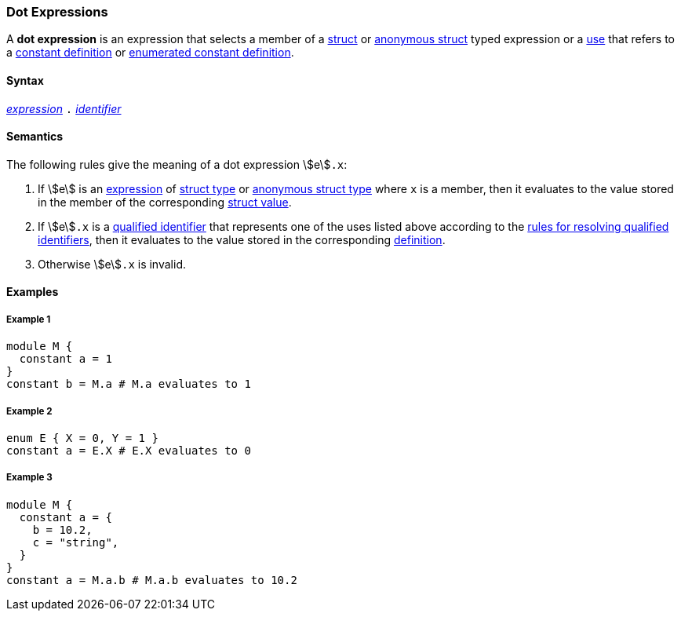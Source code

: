 === Dot Expressions

A *dot expression* is an expression that selects a
member of a <<Types_Struct-Types,struct>> or <<Types_Internal-Types_Anonymous-Struct-Types,
anonymous struct>> typed expression or a <<Definitions-and-Uses_Uses,use>> that refers to a
<<Definitions_Constant-Definitions,constant definition>>
or
<<Definitions_Enumerated-Constant-Definitions,enumerated constant definition>>.

==== Syntax

<<Expressions,_expression_>>
`.`
<<Lexical-Elements_Identifiers,_identifier_>>

==== Semantics

The following rules give the meaning of a dot expression stem:[e]`.x`:

. If stem:[e] is an <<Expressions,expression>> of <<Types_Struct-Types,struct type>>
or <<Types_Internal-Types_Anonymous-Struct-Types,anonymous struct type>>
where `x` is a member, then it evaluates to the value stored in the member of the
corresponding <<Values_Struct-Values,struct value>>.

. If stem:[e]`.x` is a
<<Scoping-of-Names_Qualified-Identifiers,qualified
identifier>> that represents one of the uses listed above according to
the
<<Scoping-of-Names_Resolution-of-Qualified-Identifiers,rules
for resolving qualified identifiers>>, then it evaluates to the value
stored in the corresponding <<Definitions,definition>>.

.  Otherwise stem:[e]`.x` is invalid.

==== Examples

===== Example 1

[source,fpp]
----
module M {
  constant a = 1
}
constant b = M.a # M.a evaluates to 1
----

===== Example 2

[source,fpp]
----
enum E { X = 0, Y = 1 }
constant a = E.X # E.X evaluates to 0
----

===== Example 3

[source,fpp]
----
module M {
  constant a = {
    b = 10.2,
    c = "string",
  }
}
constant a = M.a.b # M.a.b evaluates to 10.2
----
